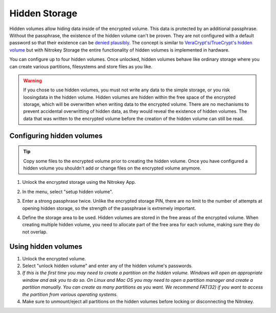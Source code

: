 Hidden Storage
==============

Hidden volumes allow hiding data inside of the encrypted volume. This data is protected by an additional passphrase. Without the passphrase, the existence of the hidden volume can't be proven.
They are not configured with a default password so that their existence can be `denied plausibly <https://en.wikipedia.org/wiki/Plausible_deniability>`_.
The concept is similar to `VeraCrypt's/TrueCrypt's hidden volume <https://veracrypt.eu/en/docs/hidden-volume/>`_ but with Nitrokey Storage the entire functionality of hidden volumes is implemented in hardware.

You can configure up to four hidden volumes. Once unlocked, hidden volumes behave like ordinary storage where you can create various partitions, filesystems and store files as you like.

.. warning::
   If you chose to use hidden volumes, you must not write any data to the simple storage, or you risk loosingdata in the hidden volume. 
   Hidden volumes are hidden within the free space of the encrypted storage, which will be overwritten when writing data to the encrypted volume.
   There are no mechanisms to prevent accidental overwritting of hidden data, as they would reveal the existence of hidden volumes.
   The data that was written to the encrypted volume before the creation of the hidden volume can still be read.


Configuring hidden volumes
--------------------------

.. tip::
  Copy some files to the encrypted volume prior to creating the hidden volume. Once you have configured a hidden volume you shouldn't add or change files on the encrypted volume anymore.


1. Unlock the encrypted storage using the Nitrokey App.
2. In the menu, select "setup hidden volume".

   .. image:: ../images/setup_hidden_volume.png
      :alt: menu containing the hidden volume setup utility.

3. Enter a strong passphrase twice. Unlike the encrypted storage PIN, there are no limit to the number of attempts at opening hidden storage, so the strength of the passphrase is extremely important.
4. Define the storage area to be used. Hidden volumes are stored in the free areas of the encrypted volume. When creating multiple hidden volume, you need to allocate part of the free area for each volume, making sure they do not overlap.

   .. image:: ../images/hidden-storage-passphrase.png
      :alt: Hidden storage dialog box

Using hidden volumes
--------------------

1. Unlock the encrypted volume.
2. Select "unlock hidden volume" and enter any of the hidden volume's passwords.
3. *If this is the first time you may need to create a partition on the hidden volume. Windows will open an appropriate window and ask you to do so. On Linux and Mac OS you may need to open a partition manager and create a partition manually. You can create as many partitions as you want. We recommend FAT(32) if you want to access the partition from various operating systems.*
4. Make sure to unmount/eject all partitions on the hidden volumes before locking or disconnecting the Nitrokey.
